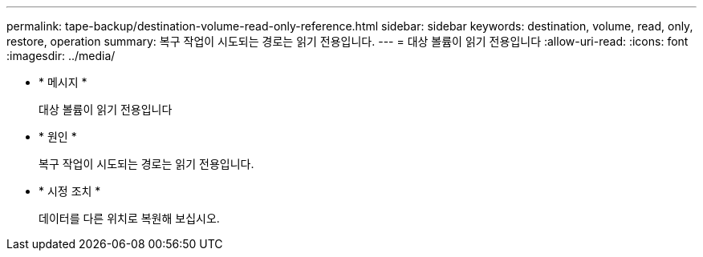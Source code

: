 ---
permalink: tape-backup/destination-volume-read-only-reference.html 
sidebar: sidebar 
keywords: destination, volume, read, only, restore, operation 
summary: 복구 작업이 시도되는 경로는 읽기 전용입니다. 
---
= 대상 볼륨이 읽기 전용입니다
:allow-uri-read: 
:icons: font
:imagesdir: ../media/


* * 메시지 *
+
대상 볼륨이 읽기 전용입니다

* * 원인 *
+
복구 작업이 시도되는 경로는 읽기 전용입니다.

* * 시정 조치 *
+
데이터를 다른 위치로 복원해 보십시오.


